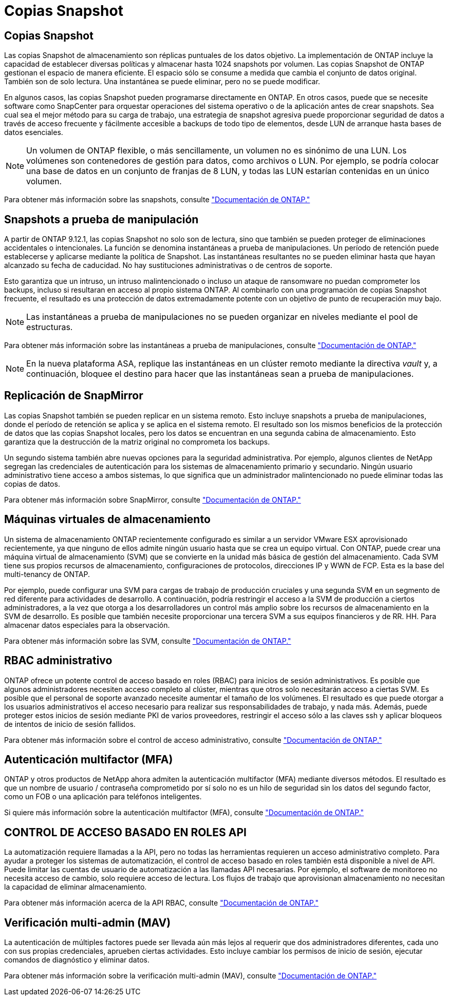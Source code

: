 = Copias Snapshot
:allow-uri-read: 




== Copias Snapshot

Las copias Snapshot de almacenamiento son réplicas puntuales de los datos objetivo. La implementación de ONTAP incluye la capacidad de establecer diversas políticas y almacenar hasta 1024 snapshots por volumen. Las copias Snapshot de ONTAP gestionan el espacio de manera eficiente. El espacio sólo se consume a medida que cambia el conjunto de datos original. También son de solo lectura. Una instantánea se puede eliminar, pero no se puede modificar.

En algunos casos, las copias Snapshot pueden programarse directamente en ONTAP. En otros casos, puede que se necesite software como SnapCenter para orquestar operaciones del sistema operativo o de la aplicación antes de crear snapshots. Sea cual sea el mejor método para su carga de trabajo, una estrategia de snapshot agresiva puede proporcionar seguridad de datos a través de acceso frecuente y fácilmente accesible a backups de todo tipo de elementos, desde LUN de arranque hasta bases de datos esenciales.

[NOTE]
====
Un volumen de ONTAP flexible, o más sencillamente, un volumen no es sinónimo de una LUN. Los volúmenes son contenedores de gestión para datos, como archivos o LUN. Por ejemplo, se podría colocar una base de datos en un conjunto de franjas de 8 LUN, y todas las LUN estarían contenidas en un único volumen.

====
Para obtener más información sobre las snapshots, consulte link:https://docs.netapp.com/us-en/ontap/data-protection/manage-local-snapshot-copies-concept.html["Documentación de ONTAP."]



== Snapshots a prueba de manipulación

A partir de ONTAP 9.12.1, las copias Snapshot no solo son de lectura, sino que también se pueden proteger de eliminaciones accidentales o intencionales. La función se denomina instantáneas a prueba de manipulaciones. Un período de retención puede establecerse y aplicarse mediante la política de Snapshot. Las instantáneas resultantes no se pueden eliminar hasta que hayan alcanzado su fecha de caducidad. No hay sustituciones administrativas o de centros de soporte.

Esto garantiza que un intruso, un intruso malintencionado o incluso un ataque de ransomware no puedan comprometer los backups, incluso si resultaran en acceso al propio sistema ONTAP. Al combinarlo con una programación de copias Snapshot frecuente, el resultado es una protección de datos extremadamente potente con un objetivo de punto de recuperación muy bajo.


NOTE: Las instantáneas a prueba de manipulaciones no se pueden organizar en niveles mediante el pool de estructuras.

Para obtener más información sobre las instantáneas a prueba de manipulaciones, consulte link:https://docs.netapp.com/us-en/ontap/snaplock/snapshot-lock-concept.html["Documentación de ONTAP."]


NOTE: En la nueva plataforma ASA, replique las instantáneas en un clúster remoto mediante la directiva _vault_ y, a continuación, bloquee el destino para hacer que las instantáneas sean a prueba de manipulaciones.



== Replicación de SnapMirror

Las copias Snapshot también se pueden replicar en un sistema remoto. Esto incluye snapshots a prueba de manipulaciones, donde el período de retención se aplica y se aplica en el sistema remoto. El resultado son los mismos beneficios de la protección de datos que las copias Snapshot locales, pero los datos se encuentran en una segunda cabina de almacenamiento. Esto garantiza que la destrucción de la matriz original no comprometa los backups.

Un segundo sistema también abre nuevas opciones para la seguridad administrativa. Por ejemplo, algunos clientes de NetApp segregan las credenciales de autenticación para los sistemas de almacenamiento primario y secundario. Ningún usuario administrativo tiene acceso a ambos sistemas, lo que significa que un administrador malintencionado no puede eliminar todas las copias de datos.

Para obtener más información sobre SnapMirror, consulte link:https://docs.netapp.com/us-en/ontap/data-protection/snapmirror-unified-replication-concept.html["Documentación de ONTAP."]



== Máquinas virtuales de almacenamiento

Un sistema de almacenamiento ONTAP recientemente configurado es similar a un servidor VMware ESX aprovisionado recientemente, ya que ninguno de ellos admite ningún usuario hasta que se crea un equipo virtual. Con ONTAP, puede crear una máquina virtual de almacenamiento (SVM) que se convierte en la unidad más básica de gestión del almacenamiento. Cada SVM tiene sus propios recursos de almacenamiento, configuraciones de protocolos, direcciones IP y WWN de FCP. Esta es la base del multi-tenancy de ONTAP.

Por ejemplo, puede configurar una SVM para cargas de trabajo de producción cruciales y una segunda SVM en un segmento de red diferente para actividades de desarrollo. A continuación, podría restringir el acceso a la SVM de producción a ciertos administradores, a la vez que otorga a los desarrolladores un control más amplio sobre los recursos de almacenamiento en la SVM de desarrollo. Es posible que también necesite proporcionar una tercera SVM a sus equipos financieros y de RR. HH. Para almacenar datos especiales para la observación.

Para obtener más información sobre las SVM, consulte link:https://docs.netapp.com/us-en/ontap/concepts/storage-virtualization-concept.html["Documentación de ONTAP."]



== RBAC administrativo

ONTAP ofrece un potente control de acceso basado en roles (RBAC) para inicios de sesión administrativos. Es posible que algunos administradores necesiten acceso completo al clúster, mientras que otros solo necesitarán acceso a ciertas SVM. Es posible que el personal de soporte avanzado necesite aumentar el tamaño de los volúmenes. El resultado es que puede otorgar a los usuarios administrativos el acceso necesario para realizar sus responsabilidades de trabajo, y nada más. Además, puede proteger estos inicios de sesión mediante PKI de varios proveedores, restringir el acceso sólo a las claves ssh y aplicar bloqueos de intentos de inicio de sesión fallidos.

Para obtener más información sobre el control de acceso administrativo, consulte link:https://docs.netapp.com/us-en/ontap/authentication/manage-access-control-roles-concept.html["Documentación de ONTAP."]



== Autenticación multifactor (MFA)

ONTAP y otros productos de NetApp ahora admiten la autenticación multifactor (MFA) mediante diversos métodos. El resultado es que un nombre de usuario / contraseña comprometido por sí solo no es un hilo de seguridad sin los datos del segundo factor, como un FOB o una aplicación para teléfonos inteligentes.

Si quiere más información sobre la autenticación multifactor (MFA), consulte link:https://docs.netapp.com/us-en/ontap/authentication/mfa-overview.html["Documentación de ONTAP."]



== CONTROL DE ACCESO BASADO EN ROLES API

La automatización requiere llamadas a la API, pero no todas las herramientas requieren un acceso administrativo completo. Para ayudar a proteger los sistemas de automatización, el control de acceso basado en roles también está disponible a nivel de API. Puede limitar las cuentas de usuario de automatización a las llamadas API necesarias. Por ejemplo, el software de monitoreo no necesita acceso de cambio, solo requiere acceso de lectura. Los flujos de trabajo que aprovisionan almacenamiento no necesitan la capacidad de eliminar almacenamiento.

Para obtener más información acerca de la API RBAC, consulte link:https://docs.netapp.com/us-en/ontap-automation/rest/rbac_overview.html["Documentación de ONTAP."]



== Verificación multi-admin (MAV)

La autenticación de múltiples factores puede ser llevada aún más lejos al requerir que dos administradores diferentes, cada uno con sus propias credenciales, aprueben ciertas actividades. Esto incluye cambiar los permisos de inicio de sesión, ejecutar comandos de diagnóstico y eliminar datos.

Para obtener más información sobre la verificación multi-admin (MAV), consulte link:https://docs.netapp.com/us-en/ontap/multi-admin-verify/index.html["Documentación de ONTAP."]
